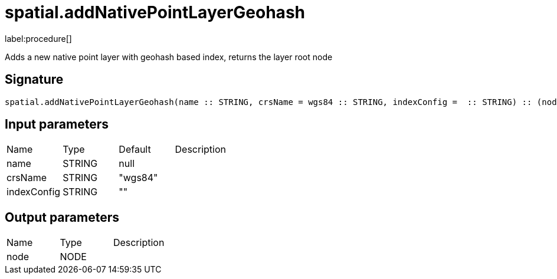 // This file is generated by DocGeneratorTest, do not edit it manually
= spatial.addNativePointLayerGeohash

:description: This section contains reference documentation for the spatial.addNativePointLayerGeohash procedure.

label:procedure[]

[.emphasis]
Adds a new native point layer with geohash based index, returns the layer root node

== Signature

[source]
----
spatial.addNativePointLayerGeohash(name :: STRING, crsName = wgs84 :: STRING, indexConfig =  :: STRING) :: (node :: NODE)
----

== Input parameters

[.procedures,opts=header']
|===
|Name|Type|Default|Description
|name|STRING|null|
|crsName|STRING|"wgs84"|
|indexConfig|STRING|""|
|===

== Output parameters

[.procedures,opts=header']
|===
|Name|Type|Description
|node|NODE|
|===


